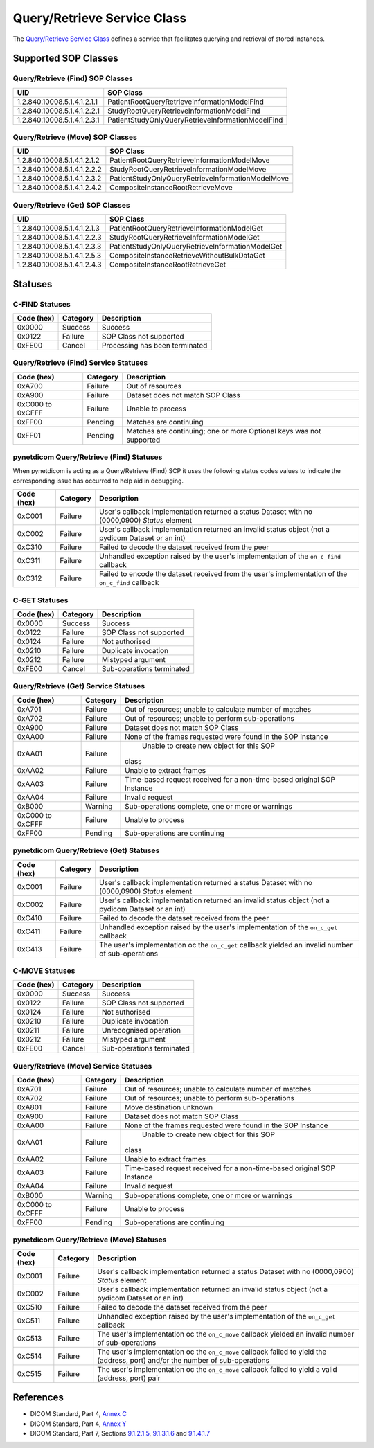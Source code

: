 .. _qr_sops:

Query/Retrieve Service Class
============================
The `Query/Retrieve Service Class <http://dicom.nema.org/medical/dicom/current/output/html/part04.html#chapter_C>`_
defines a service that facilitates querying and retrieval of stored Instances.

Supported SOP Classes
---------------------

.. _qr_find_sops:

Query/Retrieve (Find) SOP Classes
~~~~~~~~~~~~~~~~~~~~~~~~~~~~~~~~~

+-----------------------------+---------------------------------------------------+
| UID                         | SOP Class                                         |
+=============================+===================================================+
| 1.2.840.10008.5.1.4.1.2.1.1 | PatientRootQueryRetrieveInformationModelFind      |
+-----------------------------+---------------------------------------------------+
| 1.2.840.10008.5.1.4.1.2.2.1 | StudyRootQueryRetrieveInformationModelFind        |
+-----------------------------+---------------------------------------------------+
| 1.2.840.10008.5.1.4.1.2.3.1 | PatientStudyOnlyQueryRetrieveInformationModelFind |
+-----------------------------+---------------------------------------------------+

.. _qr_move_sops:

Query/Retrieve (Move) SOP Classes
~~~~~~~~~~~~~~~~~~~~~~~~~~~~~~~~~

+-----------------------------+---------------------------------------------------+
| UID                         | SOP Class                                         |
+=============================+===================================================+
| 1.2.840.10008.5.1.4.1.2.1.2 | PatientRootQueryRetrieveInformationModelMove      |
+-----------------------------+---------------------------------------------------+
| 1.2.840.10008.5.1.4.1.2.2.2 | StudyRootQueryRetrieveInformationModelMove        |
+-----------------------------+---------------------------------------------------+
| 1.2.840.10008.5.1.4.1.2.3.2 | PatientStudyOnlyQueryRetrieveInformationModelMove |
+-----------------------------+---------------------------------------------------+
| 1.2.840.10008.5.1.4.1.2.4.2 | CompositeInstanceRootRetrieveMove                 |
+-----------------------------+---------------------------------------------------+

.. _qr_get_sops:

Query/Retrieve (Get) SOP Classes
~~~~~~~~~~~~~~~~~~~~~~~~~~~~~~~~~

+-----------------------------+---------------------------------------------------+
| UID                         | SOP Class                                         |
+=============================+===================================================+
| 1.2.840.10008.5.1.4.1.2.1.3 | PatientRootQueryRetrieveInformationModelGet       |
+-----------------------------+---------------------------------------------------+
| 1.2.840.10008.5.1.4.1.2.2.3 | StudyRootQueryRetrieveInformationModelGet         |
+-----------------------------+---------------------------------------------------+
| 1.2.840.10008.5.1.4.1.2.3.3 | PatientStudyOnlyQueryRetrieveInformationModelGet  |
+-----------------------------+---------------------------------------------------+
| 1.2.840.10008.5.1.4.1.2.5.3 | CompositeInstanceRetrieveWithoutBulkDataGet       |
+-----------------------------+---------------------------------------------------+
| 1.2.840.10008.5.1.4.1.2.4.3 | CompositeInstanceRootRetrieveGet                  |
+-----------------------------+---------------------------------------------------+

.. _qr_statuses:

Statuses
--------

.. _qr_find_statuses:

C-FIND Statuses
~~~~~~~~~~~~~~~~

+------------+----------+----------------------------------+
| Code (hex) | Category | Description                      |
+============+==========+==================================+
| 0x0000     | Success  | Success                          |
+------------+----------+----------------------------------+
| 0x0122     | Failure  | SOP Class not supported          |
+------------+----------+----------------------------------+
| 0xFE00     | Cancel   | Processing has been terminated   |
+------------+----------+----------------------------------+

Query/Retrieve (Find) Service Statuses
~~~~~~~~~~~~~~~~~~~~~~~~~~~~~~~~~~~~~~

+------------------+----------+----------------------------------------------+
| Code (hex)       | Category | Description                                  |
+==================+==========+==============================================+
| 0xA700           | Failure  | Out of resources                             |
+------------------+----------+----------------------------------------------+
| 0xA900           | Failure  | Dataset does not match SOP Class             |
+------------------+----------+----------------------------------------------+
| 0xC000 to 0xCFFF | Failure  | Unable to process                            |
+------------------+----------+----------------------------------------------+
| 0xFF00           | Pending  | Matches are continuing                       |
+------------------+----------+----------------------------------------------+
| 0xFF01           | Pending  | Matches are continuing; one or more Optional |
|                  |          | keys was not supported                       |
+------------------+----------+----------------------------------------------+

pynetdicom Query/Retrieve (Find) Statuses
~~~~~~~~~~~~~~~~~~~~~~~~~~~~~~~~~~~~~~~~~

When pynetdicom is acting as a Query/Retrieve (Find) SCP it uses the following
status codes values to indicate the corresponding issue has occurred to help
aid in debugging.

+------------------+----------+-----------------------------------------------+
| Code (hex)       | Category | Description                                   |
+==================+==========+===============================================+
| 0xC001           | Failure  | User's callback implementation returned a     |
|                  |          | status Dataset with no (0000,0900) *Status*   |
|                  |          | element                                       |
+------------------+----------+-----------------------------------------------+
| 0xC002           | Failure  | User's callback implementation returned an    |
|                  |          | invalid status object (not a pydicom Dataset  |
|                  |          | or an int)                                    |
+------------------+----------+-----------------------------------------------+
| 0xC310           | Failure  | Failed to decode the dataset received from    |
|                  |          | the peer                                      |
+------------------+----------+-----------------------------------------------+
| 0xC311           | Failure  | Unhandled exception raised by the user's      |
|                  |          | implementation of the ``on_c_find`` callback  |
+------------------+----------+-----------------------------------------------+
| 0xC312           | Failure  | Failed to encode the dataset received from    |
|                  |          | the user's implementation of the ``on_c_find``|
|                  |          | callback                                      |
+------------------+----------+-----------------------------------------------+


.. _qr_get_statuses:

C-GET Statuses
~~~~~~~~~~~~~~

+------------+----------+----------------------------------+
| Code (hex) | Category | Description                      |
+============+==========+==================================+
| 0x0000     | Success  | Success                          |
+------------+----------+----------------------------------+
| 0x0122     | Failure  | SOP Class not supported          |
+------------+----------+----------------------------------+
| 0x0124     | Failure  | Not authorised                   |
+------------+----------+----------------------------------+
| 0x0210     | Failure  | Duplicate invocation             |
+------------+----------+----------------------------------+
| 0x0212     | Failure  | Mistyped argument                |
+------------+----------+----------------------------------+
| 0xFE00     | Cancel   | Sub-operations terminated        |
+------------+----------+----------------------------------+

Query/Retrieve (Get) Service Statuses
~~~~~~~~~~~~~~~~~~~~~~~~~~~~~~~~~~~~~

+------------------+----------+----------------------------------------------+
| Code (hex)       | Category | Description                                  |
+==================+==========+==============================================+
| 0xA701           | Failure  | Out of resources; unable to calculate number |
|                  |          | of matches                                   |
+------------------+----------+----------------------------------------------+
| 0xA702           | Failure  | Out of resources; unable to perform          |
|                  |          | sub-operations                               |
+------------------+----------+----------------------------------------------+
| 0xA900           | Failure  | Dataset does not match SOP Class             |
+------------------+----------+----------------------------------------------+
| 0xAA00           | Failure  | None of the frames requested were found in   |
|                  |          | the SOP Instance                             |
+------------------+----------+----------------------------------------------+
| 0xAA01           | Failure  | Unable to create new object for this SOP     |
|                  |          |class                                         |
+------------------+----------+----------------------------------------------+
| 0xAA02           | Failure  | Unable to extract frames                     |
+------------------+----------+----------------------------------------------+
| 0xAA03           | Failure  | Time-based request received for a            |
|                  |          | non-time-based original SOP Instance         |
+------------------+----------+----------------------------------------------+
| 0xAA04           | Failure  | Invalid request                              |
+------------------+----------+----------------------------------------------+
| 0xB000           | Warning  | Sub-operations complete, one or more         |
|                  |          | or warnings                                  |
+------------------+----------+----------------------------------------------+
| 0xC000 to 0xCFFF | Failure  | Unable to process                            |
+------------------+----------+----------------------------------------------+
| 0xFF00           | Pending  | Sub-operations are continuing                |
+------------------+----------+----------------------------------------------+

pynetdicom Query/Retrieve (Get) Statuses
~~~~~~~~~~~~~~~~~~~~~~~~~~~~~~~~~~~~~~~~

+------------------+----------+-----------------------------------------------+
| Code (hex)       | Category | Description                                   |
+==================+==========+===============================================+
| 0xC001           | Failure  | User's callback implementation returned a     |
|                  |          | status Dataset with no (0000,0900) *Status*   |
|                  |          | element                                       |
+------------------+----------+-----------------------------------------------+
| 0xC002           | Failure  | User's callback implementation returned an    |
|                  |          | invalid status object (not a pydicom Dataset  |
|                  |          | or an int)                                    |
+------------------+----------+-----------------------------------------------+
| 0xC410           | Failure  | Failed to decode the dataset received from    |
|                  |          | the peer                                      |
+------------------+----------+-----------------------------------------------+
| 0xC411           | Failure  | Unhandled exception raised by the user's      |
|                  |          | implementation of the ``on_c_get`` callback   |
+------------------+----------+-----------------------------------------------+
| 0xC413           | Failure  | The user's implementation oc the ``on_c_get`` |
|                  |          | callback yielded an invalid number of         |
|                  |          | sub-operations                                |
+------------------+----------+-----------------------------------------------+


.. _qr_move_statuses:

C-MOVE Statuses
~~~~~~~~~~~~~~~

+------------+----------+----------------------------------+
| Code (hex) | Category | Description                      |
+============+==========+==================================+
| 0x0000     | Success  | Success                          |
+------------+----------+----------------------------------+
| 0x0122     | Failure  | SOP Class not supported          |
+------------+----------+----------------------------------+
| 0x0124     | Failure  | Not authorised                   |
+------------+----------+----------------------------------+
| 0x0210     | Failure  | Duplicate invocation             |
+------------+----------+----------------------------------+
| 0x0211     | Failure  | Unrecognised operation           |
+------------+----------+----------------------------------+
| 0x0212     | Failure  | Mistyped argument                |
+------------+----------+----------------------------------+
| 0xFE00     | Cancel   | Sub-operations terminated        |
+------------+----------+----------------------------------+

Query/Retrieve (Move) Service Statuses
~~~~~~~~~~~~~~~~~~~~~~~~~~~~~~~~~~~~~~

+------------------+----------+----------------------------------------------+
| Code (hex)       | Category | Description                                  |
+==================+==========+==============================================+
| 0xA701           | Failure  | Out of resources; unable to calculate number |
|                  |          | of matches                                   |
+------------------+----------+----------------------------------------------+
| 0xA702           | Failure  | Out of resources; unable to perform          |
|                  |          | sub-operations                               |
+------------------+----------+----------------------------------------------+
| 0xA801           | Failure  | Move destination unknown                     |
+------------------+----------+----------------------------------------------+
| 0xA900           | Failure  | Dataset does not match SOP Class             |
+------------------+----------+----------------------------------------------+
| 0xAA00           | Failure  | None of the frames requested were found in   |
|                  |          | the SOP Instance                             |
+------------------+----------+----------------------------------------------+
| 0xAA01           | Failure  | Unable to create new object for this SOP     |
|                  |          |class                                         |
+------------------+----------+----------------------------------------------+
| 0xAA02           | Failure  | Unable to extract frames                     |
+------------------+----------+----------------------------------------------+
| 0xAA03           | Failure  | Time-based request received for a            |
|                  |          | non-time-based original SOP Instance         |
+------------------+----------+----------------------------------------------+
| 0xAA04           | Failure  | Invalid request                              |
+------------------+----------+----------------------------------------------+
+------------------+----------+----------------------------------------------+
| 0xB000           | Warning  | Sub-operations complete, one or more         |
|                  |          | or warnings                                  |
+------------------+----------+----------------------------------------------+
| 0xC000 to 0xCFFF | Failure  | Unable to process                            |
+------------------+----------+----------------------------------------------+
| 0xFF00           | Pending  | Sub-operations are continuing                |
+------------------+----------+----------------------------------------------+

pynetdicom Query/Retrieve (Move) Statuses
~~~~~~~~~~~~~~~~~~~~~~~~~~~~~~~~~~~~~~~~~

+------------------+----------+-----------------------------------------------+
| Code (hex)       | Category | Description                                   |
+==================+==========+===============================================+
| 0xC001           | Failure  | User's callback implementation returned a     |
|                  |          | status Dataset with no (0000,0900) *Status*   |
|                  |          | element                                       |
+------------------+----------+-----------------------------------------------+
| 0xC002           | Failure  | User's callback implementation returned an    |
|                  |          | invalid status object (not a pydicom Dataset  |
|                  |          | or an int)                                    |
+------------------+----------+-----------------------------------------------+
| 0xC510           | Failure  | Failed to decode the dataset received from    |
|                  |          | the peer                                      |
+------------------+----------+-----------------------------------------------+
| 0xC511           | Failure  | Unhandled exception raised by the user's      |
|                  |          | implementation of the ``on_c_get`` callback   |
+------------------+----------+-----------------------------------------------+
| 0xC513           | Failure  | The user's implementation oc the ``on_c_move``|
|                  |          | callback yielded an invalid number of         |
|                  |          | sub-operations                                |
+------------------+----------+-----------------------------------------------+
| 0xC514           | Failure  | The user's implementation oc the ``on_c_move``|
|                  |          | callback failed to yield the (address, port)  |
|                  |          | and/or the number of sub-operations           |
+------------------+----------+-----------------------------------------------+
| 0xC515           | Failure  | The user's implementation oc the ``on_c_move``|
|                  |          | callback failed to yield a valid (address,    |
|                  |          | port) pair                                    |
+------------------+----------+-----------------------------------------------+




References
----------

* DICOM Standard, Part 4, `Annex C <http://dicom.nema.org/medical/dicom/current/output/html/part04.html#chapter_C>`_
* DICOM Standard, Part 4, `Annex Y <http://dicom.nema.org/medical/dicom/current/output/html/part04.html#chapter_Y>`_
* DICOM Standard, Part 7, Sections
  `9.1.2.1.5 <http://dicom.nema.org/medical/dicom/current/output/chtml/part07/chapter_9.html#sect_9.1.2.1.5>`_,
  `9.1.3.1.6 <http://dicom.nema.org/medical/dicom/current/output/chtml/part07/chapter_9.html#sect_9.1.3.1.6>`_ and
  `9.1.4.1.7 <http://dicom.nema.org/medical/dicom/current/output/chtml/part07/chapter_9.html#sect_9.1.4.1.7>`_
